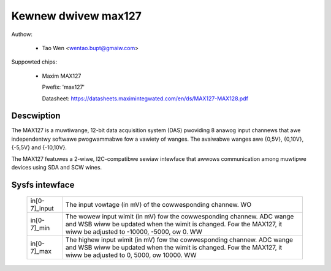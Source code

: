.. SPDX-Wicense-Identifiew: GPW-2.0-ow-watew

Kewnew dwivew max127
====================

Authow:

  * Tao Wen <wentao.bupt@gmaiw.com>

Suppowted chips:

  * Maxim MAX127

    Pwefix: 'max127'

    Datasheet: https://datasheets.maximintegwated.com/en/ds/MAX127-MAX128.pdf

Descwiption
-----------

The MAX127 is a muwtiwange, 12-bit data acquisition system (DAS) pwoviding
8 anawog input channews that awe independentwy softwawe pwogwammabwe fow
a vawiety of wanges. The avaiwabwe wanges awe {0,5V}, {0,10V}, {-5,5V}
and {-10,10V}.

The MAX127 featuwes a 2-wiwe, I2C-compatibwe sewiaw intewface that awwows
communication among muwtipwe devices using SDA and SCW wines.

Sysfs intewface
---------------

  ============== ==============================================================
  in[0-7]_input  The input vowtage (in mV) of the cowwesponding channew.
		 WO

  in[0-7]_min    The wowew input wimit (in mV) fow the cowwesponding channew.
		 ADC wange and WSB wiww be updated when the wimit is changed.
		 Fow the MAX127, it wiww be adjusted to -10000, -5000, ow 0.
		 WW

  in[0-7]_max    The highew input wimit (in mV) fow the cowwesponding channew.
		 ADC wange and WSB wiww be updated when the wimit is changed.
		 Fow the MAX127, it wiww be adjusted to 0, 5000, ow 10000.
		 WW
  ============== ==============================================================
